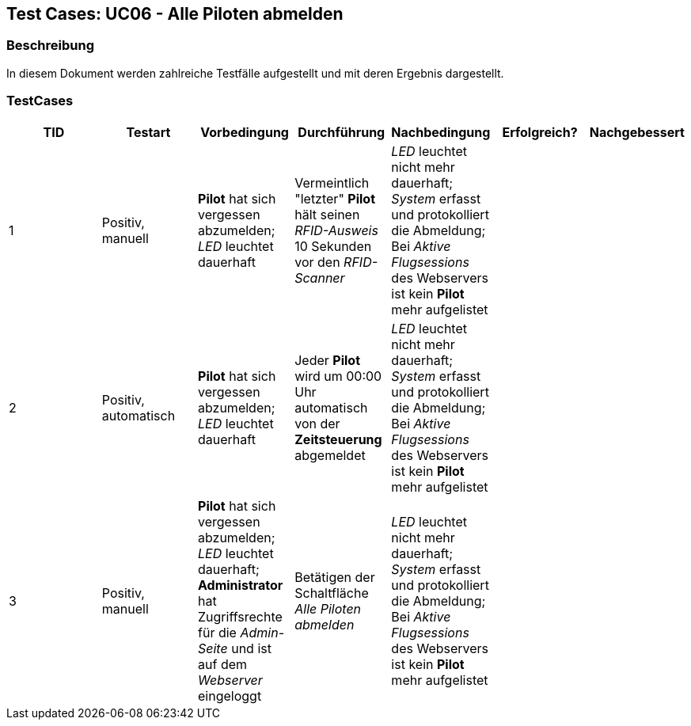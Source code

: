 == Test Cases: UC06 - Alle Piloten abmelden
// Platzhalter für weitere Dokumenten-Attribute


=== Beschreibung

In diesem Dokument werden zahlreiche Testfälle aufgestellt und mit deren Ergebnis dargestellt.

=== TestCases

[%header, cols=7*]
|===
|TID
|Testart
|Vorbedingung
|Durchführung
|Nachbedingung
|Erfolgreich?
|Nachgebessert

|1
|Positiv, manuell
|*Pilot* hat sich vergessen abzumelden; _LED_ leuchtet dauerhaft
|Vermeintlich "letzter" *Pilot* hält seinen _RFID-Ausweis_ 10 Sekunden vor den _RFID-Scanner_ 
|_LED_ leuchtet nicht mehr dauerhaft; _System_ erfasst und protokolliert die Abmeldung; Bei _Aktive Flugsessions_ des Webservers ist kein *Pilot* mehr aufgelistet
|
|

|2
|Positiv, automatisch
|*Pilot* hat sich vergessen abzumelden; _LED_ leuchtet dauerhaft
|Jeder *Pilot* wird um 00:00 Uhr automatisch von der *Zeitsteuerung* abgemeldet 
|_LED_ leuchtet nicht mehr dauerhaft; _System_ erfasst und protokolliert die Abmeldung; Bei _Aktive Flugsessions_ des Webservers ist kein *Pilot* mehr aufgelistet
|
|

|3
|Positiv, manuell
|*Pilot* hat sich vergessen abzumelden; _LED_ leuchtet dauerhaft; *Administrator* hat Zugriffsrechte für die _Admin-Seite_ und ist auf dem _Webserver_ eingeloggt
|Betätigen der Schaltfläche _Alle Piloten abmelden_   
|_LED_ leuchtet nicht mehr dauerhaft; _System_ erfasst und protokolliert die Abmeldung; Bei _Aktive Flugsessions_ des Webservers ist kein *Pilot* mehr aufgelistet
|
|


|===
